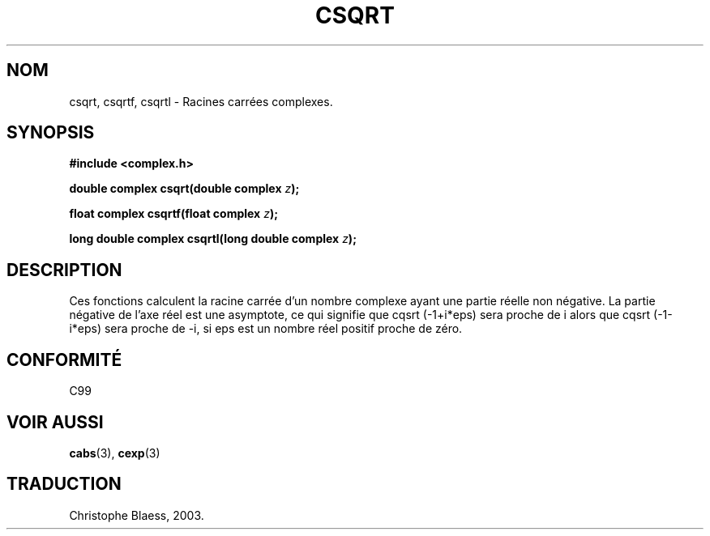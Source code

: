 .\" Copyright 2002 Walter Harms (walter.harms@informatik.uni-oldenburg.de)
.\" Distributed under GPL
.\" Traduction Christophe Blaess <ccb@club-internet.fr>
.\" 21/07/2003 - LDP-1.57
.\" Màj 27/06/2005 LDP-1.60
.\"
.TH CSQRT 3 "21 juillet 2003" LDP "Manuel du programmeur Linux"
.SH NOM
csqrt, csqrtf, csqrtl \- Racines carrées complexes.
.SH SYNOPSIS
.B #include <complex.h>
.sp
.BI "double complex csqrt(double complex " z ");"
.sp
.BI "float complex csqrtf(float complex " z ");"
.sp
.BI "long double complex csqrtl(long double complex " z ");"
.sp
.SH DESCRIPTION
Ces fonctions calculent la racine carrée d'un nombre complexe ayant une
partie réelle non négative. La partie négative de l'axe réel est une
asymptote, ce qui signifie que cqsrt\ (-1+i*eps) sera proche de i
alors que cqsrt\ (-1-i*eps) sera proche de -i, si eps est un nombre
réel positif proche de zéro.
.SH "CONFORMITÉ"
C99
.SH "VOIR AUSSI"
.BR cabs (3),
.BR cexp (3)
.SH TRADUCTION
Christophe Blaess, 2003.
